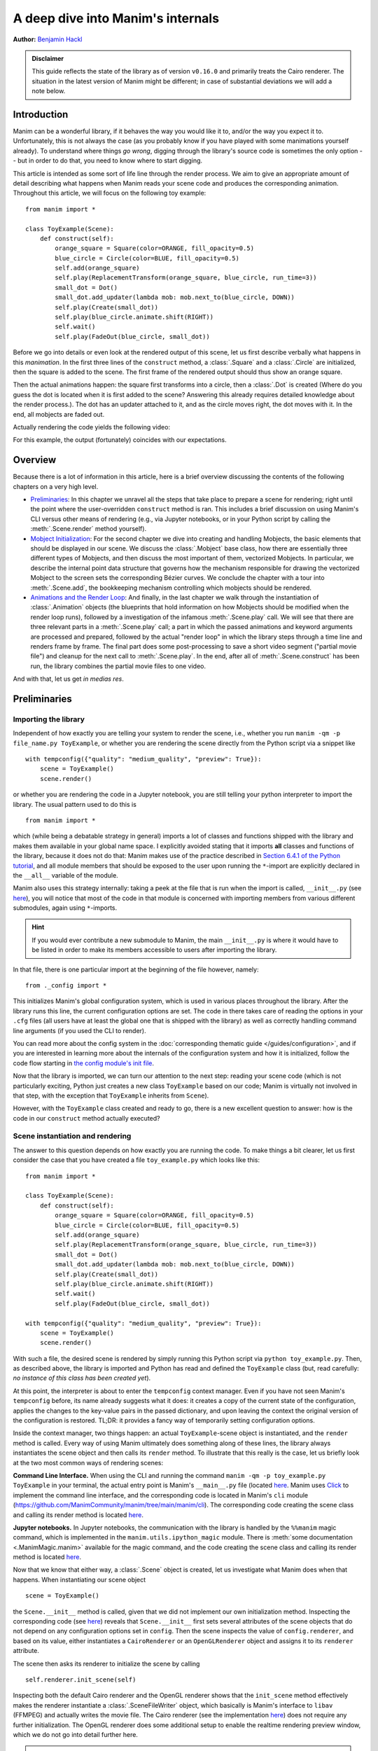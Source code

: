 A deep dive into Manim's internals
==================================

**Author:** `Benjamin Hackl <https://benjamin-hackl.at>`__

.. admonition:: Disclaimer

    This guide reflects the state of the library as of version ``v0.16.0``
    and primarily treats the Cairo renderer. The situation in the latest
    version of Manim might be different; in case of substantial deviations
    we will add a note below.

Introduction
------------

Manim can be a wonderful library, if it behaves the way you would like it to,
and/or the way you expect it to. Unfortunately, this is not always the case
(as you probably know if you have played with some manimations yourself already).
To understand where things *go wrong*, digging through the library's source code
is sometimes the only option -- but in order to do that, you need to know where
to start digging.

This article is intended as some sort of life line through the render process.
We aim to give an appropriate amount of detail describing what happens when
Manim reads your scene code and produces the corresponding animation. Throughout
this article, we will focus on the following toy example::

    from manim import *

    class ToyExample(Scene):
        def construct(self):
            orange_square = Square(color=ORANGE, fill_opacity=0.5)
            blue_circle = Circle(color=BLUE, fill_opacity=0.5)
            self.add(orange_square)
            self.play(ReplacementTransform(orange_square, blue_circle, run_time=3))
            small_dot = Dot()
            small_dot.add_updater(lambda mob: mob.next_to(blue_circle, DOWN))
            self.play(Create(small_dot))
            self.play(blue_circle.animate.shift(RIGHT))
            self.wait()
            self.play(FadeOut(blue_circle, small_dot))

Before we go into details or even look at the rendered output of this scene,
let us first describe verbally what happens in this *manimation*. In the first
three lines of the ``construct`` method, a :class:`.Square` and a :class:`.Circle`
are initialized, then the square is added to the scene. The first frame of the
rendered output should thus show an orange square.

Then the actual animations happen: the square first transforms into a circle,
then a :class:`.Dot` is created (Where do you guess the dot is located when
it is first added to the scene? Answering this already requires detailed
knowledge about the render process.). The dot has an updater attached to it, and
as the circle moves right, the dot moves with it. In the end, all mobjects are
faded out.

Actually rendering the code yields the following video:

.. manim:: ToyExample
    :hide_source:

    class ToyExample(Scene):
        def construct(self):
            orange_square = Square(color=ORANGE, fill_opacity=0.5)
            blue_circle = Circle(color=BLUE, fill_opacity=0.5)
            self.add(orange_square)
            self.play(ReplacementTransform(orange_square, blue_circle, run_time=3))
            small_dot = Dot()
            small_dot.add_updater(lambda mob: mob.next_to(blue_circle, DOWN))
            self.play(Create(small_dot))
            self.play(blue_circle.animate.shift(RIGHT))
            self.wait()
            self.play(FadeOut(blue_circle, small_dot))


For this example, the output (fortunately) coincides with our expectations.

Overview
--------

Because there is a lot of information in this article, here is a brief overview
discussing the contents of the following chapters on a very high level.

- `Preliminaries`_: In this chapter we unravel all the steps that take place
  to prepare a scene for rendering; right until the point where the user-overridden
  ``construct`` method is ran. This includes a brief discussion on using Manim's CLI
  versus other means of rendering (e.g., via Jupyter notebooks, or in your Python
  script by calling the :meth:`.Scene.render` method yourself).
- `Mobject Initialization`_: For the second chapter we dive into creating and handling
  Mobjects, the basic elements that should be displayed in our scene.
  We discuss the :class:`.Mobject` base class, how there are essentially
  three different types of Mobjects, and then discuss the most important of them,
  vectorized Mobjects. In particular, we describe the internal point data structure
  that governs how the mechanism responsible for drawing the vectorized Mobject
  to the screen sets the corresponding Bézier curves. We conclude the chapter
  with a tour into :meth:`.Scene.add`, the bookkeeping mechanism controlling which
  mobjects should be rendered.
- `Animations and the Render Loop`_: And finally, in the last chapter we walk
  through the instantiation of :class:`.Animation` objects (the blueprints that
  hold information on how Mobjects should be modified when the render loop runs),
  followed by a investigation of the infamous :meth:`.Scene.play` call. We will
  see that there are three relevant parts in a :meth:`.Scene.play` call;
  a part in which the passed animations and keyword arguments are processed
  and prepared, followed by the actual "render loop" in which the library
  steps through a time line and renders frame by frame. The final part
  does some post-processing to save a short video segment ("partial movie file")
  and cleanup for the next call to :meth:`.Scene.play`. In the end, after all of
  :meth:`.Scene.construct` has been run, the library combines the partial movie
  files to one video.

And with that, let us get *in medias res*.

Preliminaries
-------------

Importing the library
^^^^^^^^^^^^^^^^^^^^^

Independent of how exactly you are telling your system
to render the scene, i.e., whether you run ``manim -qm -p file_name.py ToyExample``, or
whether you are rendering the scene directly from the Python script via a snippet
like

::

    with tempconfig({"quality": "medium_quality", "preview": True}):
        scene = ToyExample()
        scene.render()

or whether you are rendering the code in a Jupyter notebook, you are still telling your
python interpreter to import the library. The usual pattern used to do this is

::

    from manim import *

which (while being a debatable strategy in general) imports a lot of classes and
functions shipped with the library and makes them available in your global name space.
I explicitly avoided stating that it imports **all** classes and functions of the
library, because it does not do that: Manim makes use of the practice described
in `Section 6.4.1 of the Python tutorial <https://docs.python.org/3/tutorial/modules.html#importing-from-a-package>`__,
and all module members that should be exposed to the user upon running the ``*``-import
are explicitly declared in the ``__all__`` variable of the module.

Manim also uses this strategy internally: taking a peek at the file that is run when
the import is called, ``__init__.py`` (see
`here <https://github.com/ManimCommunity/manim/blob/main/manim/__init__.py>`__),
you will notice that most of the code in that module is concerned with importing
members from various different submodules, again using ``*``-imports.

.. hint::

    If you would ever contribute a new submodule to Manim, the main
    ``__init__.py`` is where it would have to be listed in order to make its
    members accessible to users after importing the library.

In that file, there is one particular import at the beginning of the file however,
namely::

    from ._config import *

This initializes Manim's global configuration system, which is used in various places
throughout the library. After the library runs this line, the current configuration
options are set. The code in there takes care of reading the options in your ``.cfg``
files (all users have at least the global one that is shipped with the library)
as well as correctly handling command line arguments (if you used the CLI to render).

You can read more about the config system in the
:doc:`corresponding thematic guide </guides/configuration>`, and if you are interested in learning
more about the internals of the configuration system and how it is initialized,
follow the code flow starting in `the config module's init file
<https://github.com/ManimCommunity/manim/blob/main/manim/_config/__init__.py>`__.

Now that the library is imported, we can turn our attention to the next step:
reading your scene code (which is not particularly exciting, Python just creates
a new class ``ToyExample`` based on our code; Manim is virtually not involved
in that step, with the exception that ``ToyExample`` inherits from ``Scene``).

However, with the ``ToyExample`` class created and ready to go, there is a new
excellent question to answer: how is the code in our ``construct`` method
actually executed?

Scene instantiation and rendering
^^^^^^^^^^^^^^^^^^^^^^^^^^^^^^^^^

The answer to this question depends on how exactly you are running the code.
To make things a bit clearer, let us first consider the case that you
have created a file ``toy_example.py`` which looks like this::

    from manim import *

    class ToyExample(Scene):
        def construct(self):
            orange_square = Square(color=ORANGE, fill_opacity=0.5)
            blue_circle = Circle(color=BLUE, fill_opacity=0.5)
            self.add(orange_square)
            self.play(ReplacementTransform(orange_square, blue_circle, run_time=3))
            small_dot = Dot()
            small_dot.add_updater(lambda mob: mob.next_to(blue_circle, DOWN))
            self.play(Create(small_dot))
            self.play(blue_circle.animate.shift(RIGHT))
            self.wait()
            self.play(FadeOut(blue_circle, small_dot))

    with tempconfig({"quality": "medium_quality", "preview": True}):
        scene = ToyExample()
        scene.render()

With such a file, the desired scene is rendered by simply running this Python
script via ``python toy_example.py``. Then, as described above, the library
is imported and Python has read and defined the ``ToyExample`` class (but,
read carefully: *no instance of this class has been created yet*).

At this point, the interpreter is about to enter the ``tempconfig`` context
manager. Even if you have not seen Manim's ``tempconfig`` before, its name
already suggests what it does: it creates a copy of the current state of the
configuration, applies the changes to the key-value pairs in the passed
dictionary, and upon leaving the context the original version of the
configuration is restored. TL;DR: it provides a fancy way of temporarily setting
configuration options.

Inside the context manager, two things happen: an actual ``ToyExample``-scene
object is instantiated, and the ``render`` method is called. Every way of using
Manim ultimately does something along of these lines, the library always instantiates
the scene object and then calls its ``render`` method. To illustrate that this
really is the case, let us briefly look at the two most common ways of rendering
scenes:

**Command Line Interface.** When using the CLI and running the command
``manim -qm -p toy_example.py ToyExample`` in your terminal, the actual
entry point is Manim's ``__main__.py`` file (located
`here <https://github.com/ManimCommunity/manim/blob/main/manim/__main__.py>`__.
Manim uses `Click <https://click.palletsprojects.com/en/8.0.x/>`__ to implement
the command line interface, and the corresponding code is located in Manim's
``cli`` module (https://github.com/ManimCommunity/manim/tree/main/manim/cli).
The corresponding code creating the scene class and calling its render method
is located `here <https://github.com/ManimCommunity/manim/blob/ac1ee9a683ce8b92233407351c681f7d71a4f2db/manim/cli/render/commands.py#L139-L141>`__.

**Jupyter notebooks.** In Jupyter notebooks, the communication with the library
is handled by the ``%%manim`` magic command, which is implemented in the
``manim.utils.ipython_magic`` module. There is
:meth:`some documentation <.ManimMagic.manim>` available for the magic command,
and the code creating the scene class and calling its render method is located
`here <https://github.com/ManimCommunity/manim/blob/ac1ee9a683ce8b92233407351c681f7d71a4f2db/manim/utils/ipython_magic.py#L137-L138>`__.


Now that we know that either way, a :class:`.Scene` object is created, let us investigate
what Manim does when that happens. When instantiating our scene object

::

    scene = ToyExample()

the ``Scene.__init__`` method is called, given that we did not implement our own initialization
method. Inspecting the corresponding code (see
`here <https://github.com/ManimCommunity/manim/blob/main/manim/scene/scene.py>`__)
reveals that ``Scene.__init__`` first sets several attributes of the scene objects that do not
depend on any configuration options set in ``config``. Then the scene inspects the value of
``config.renderer``, and based on its value, either instantiates a ``CairoRenderer`` or an
``OpenGLRenderer`` object and assigns it to its ``renderer`` attribute.

The scene then asks its renderer to initialize the scene by calling

::

    self.renderer.init_scene(self)

Inspecting both the default Cairo renderer and the OpenGL renderer shows that the ``init_scene``
method effectively makes the renderer instantiate a :class:`.SceneFileWriter` object, which
basically is Manim's interface to ``libav`` (FFMPEG) and actually writes the movie file. The Cairo
renderer (see the implementation `here <https://github.com/ManimCommunity/manim/blob/main/manim/renderer/cairo_renderer.py>`__) does not require any further initialization. The OpenGL renderer
does some additional setup to enable the realtime rendering preview window, which we do not go
into detail further here.

.. warning::

    Currently, there is a lot of interplay between a scene and its renderer. This is a flaw
    in Manim's current architecture, and we are working on reducing this interdependency to
    achieve a less convoluted code flow.

After the renderer has been instantiated and initialized its file writer, the scene populates
further initial attributes (notable mention: the ``mobjects`` attribute which keeps track
of the mobjects that have been added to the scene). It is then done with its instantiation
and ready to be rendered.

The rest of this article is concerned with the last line in our toy example script::

    scene.render()

This is where the actual magic happens.

Inspecting the `implementation of the render method <https://github.com/ManimCommunity/manim/blob/df1a60421ea1119cbbbd143ef288d294851baaac/manim/scene/scene.py#L211>`__
reveals that there are several hooks that can be used for pre- or postprocessing
a scene. Unsurprisingly, :meth:`.Scene.render` describes the full *render cycle*
of a scene. During this life cycle, there are three custom methods whose base
implementation is empty and that can be overwritten to suit your purposes. In
the order they are called, these customizable methods are:

- :meth:`.Scene.setup`, which is intended for preparing and, well, *setting up*
  the scene for your animation (e.g., adding initial mobjects, assigning custom
  attributes to your scene class, etc.),
- :meth:`.Scene.construct`, which is the *script* for your screen play and
  contains programmatic descriptions of your animations, and
- :meth:`.Scene.tear_down`, which is intended for any operations you might
  want to run on the scene after the last frame has already been rendered
  (for example, this could run some code that generates a custom thumbnail
  for the video based on the state of the objects in the scene -- this
  hook is more relevant for situations where Manim is used within other
  Python scripts).

After these three methods are run, the animations have been fully rendered,
and Manim calls :meth:`.CairoRenderer.scene_finished` to gracefully
complete the rendering process. This checks whether any animations have been
played -- and if so, it tells the :class:`.SceneFileWriter` to close the output
file. If not, Manim assumes that a static image should be output
which it then renders using the same strategy by calling the render loop
(see below) once.

**Back in our toy example,** the call to :meth:`.Scene.render` first
triggers :meth:`.Scene.setup` (which only consists of ``pass``), followed by
a call of :meth:`.Scene.construct`. At this point, our *animation script*
is run, starting with the initialization of ``orange_square``.


Mobject Initialization
----------------------

Mobjects are, in a nutshell, the Python objects that represent all the
*things* we want to display in our scene. Before we follow our debugger
into the depths of mobject initialization code, it makes sense to
discuss Manim's different types of Mobjects and their basic data
structure.

What even is a Mobject?
^^^^^^^^^^^^^^^^^^^^^^^

:class:`.Mobject` stands for *mathematical object* or *Manim object*
(depends on who you ask 😄). The Python class :class:`.Mobject` is
the base class for all objects that should be displayed on screen.
Looking at the `initialization method
<https://github.com/ManimCommunity/manim/blob/5d72d9cfa2e3dd21c844b1da807576f5a7194fda/manim/mobject/mobject.py#L94>`__
of :class:`.Mobject`, you will find that not too much happens in there:

- some initial attribute values are assigned, like ``name`` (which makes the
  render logs mention the name of the mobject instead of its type),
  ``submobjects`` (initially an empty list), ``color``, and some others.
- Then, two methods related to *points* are called: ``reset_points``
  followed by ``generate_points``,
- and finally, ``init_colors`` is called.

Digging deeper, you will find that :meth:`.Mobject.reset_points` simply
sets the ``points`` attribute of the mobject to an empty NumPy vector,
while the other two methods, :meth:`.Mobject.generate_points` and
:meth:`.Mobject.init_colors` are just implemented as ``pass``.

This makes sense: :class:`.Mobject` is not supposed to be used as
an *actual* object that is displayed on screen; in fact the camera
(which we will discuss later in more detail; it is the class that is,
for the Cairo renderer, responsible for "taking a picture" of the
current scene) does not process "pure" :class:`Mobjects <.Mobject>`
in any way, they *cannot* even appear in the rendered output.

This is where different types of mobjects come into play. Roughly
speaking, the Cairo renderer setup knows three different types of
mobjects that can be rendered:

- :class:`.ImageMobject`, which represent images that you can display
  in your scene,
- :class:`.PMobject`, which are very special mobjects used to represent
  point clouds; we will not discuss them further in this guide,
- :class:`.VMobject`, which are *vectorized mobjects*, that is, mobjects
  that consist of points that are connected via curves. These are pretty
  much everywhere, and we will discuss them in detail in the next section.

... and what are VMobjects?
^^^^^^^^^^^^^^^^^^^^^^^^^^^

As just mentioned, :class:`VMobjects <.VMobject>` represent vectorized
mobjects. To render a :class:`.VMobject`, the camera looks at the
``points`` attribute of a :class:`.VMobject` and divides it into sets
of four points each. Each of these sets is then used to construct a
cubic Bézier curve with the first and last entry describing the
end points of the curve ("anchors"), and the second and third entry
describing the control points in between ("handles").

.. hint::
  To learn more about Bézier curves, take a look at the excellent
  online textbook `A Primer on Bézier curves <https://pomax.github.io/bezierinfo/>`__
  by `Pomax <https://twitter.com/TheRealPomax>`__ -- there is a playground representing
  cubic Bézier curves `in §1 <https://pomax.github.io/bezierinfo/#introduction>`__,
  the red and yellow points are "anchors", and the green and blue
  points are "handles".

In contrast to :class:`.Mobject`, :class:`.VMobject` can be displayed
on screen (even though, technically, it is still considered a base class).
To illustrate how points are processed, consider the following short example
of a :class:`.VMobject` with 8 points (and thus made out of 8/4 = 2 cubic
Bézier curves). The resulting :class:`.VMobject` is drawn in green.
The handles are drawn as red dots with a line to their closest anchor.

.. manim:: VMobjectDemo
    :save_last_frame:

    class VMobjectDemo(Scene):
        def construct(self):
            plane = NumberPlane()
            my_vmobject = VMobject(color=GREEN)
            my_vmobject.points = [
                np.array([-2, -1, 0]),  # start of first curve
                np.array([-3, 1, 0]),
                np.array([0, 3, 0]),
                np.array([1, 3, 0]),  # end of first curve
                np.array([1, 3, 0]),  # start of second curve
                np.array([0, 1, 0]),
                np.array([4, 3, 0]),
                np.array([4, -2, 0]),  # end of second curve
            ]
            handles = [
                Dot(point, color=RED) for point in
                [[-3, 1, 0], [0, 3, 0], [0, 1, 0], [4, 3, 0]]
            ]
            handle_lines = [
                Line(
                    my_vmobject.points[ind],
                    my_vmobject.points[ind+1],
                    color=RED,
                    stroke_width=2
                ) for ind in range(0, len(my_vmobject.points), 2)
            ]
            self.add(plane, *handles, *handle_lines, my_vmobject)


.. warning::
  Manually setting the points of your :class:`.VMobject` is usually
  discouraged; there are specialized methods that can take care of
  that for you -- but it might be relevant when implementing your own,
  custom :class:`.VMobject`.



Squares and Circles: back to our Toy Example
^^^^^^^^^^^^^^^^^^^^^^^^^^^^^^^^^^^^^^^^^^^^

With a basic understanding of different types of mobjects,
and an idea of how vectorized mobjects are built we can now
come back to our toy example and the execution of the
:meth:`.Scene.construct` method. In the first two lines
of our animation script, the ``orange_square`` and the
``blue_circle`` are initialized.

When creating the orange square by running

::

  Square(color=ORANGE, fill_opacity=0.5)

the initialization method of :class:`.Square`,
``Square.__init__``, is called. `Looking at the
implementation <https://github.com/ManimCommunity/manim/blob/5d72d9cfa2e3dd21c844b1da807576f5a7194fda/manim/mobject/geometry/polygram.py#L607>`__,
we can see that the ``side_length`` attribute of the square is set,
and then

::

  super().__init__(height=side_length, width=side_length, **kwargs)

is called. This ``super`` call is the Python way of calling the
initialization function of the parent class. As :class:`.Square`
inherits from :class:`.Rectangle`, the next method called
is ``Rectangle.__init__``. There, only the first three lines
are really relevant for us::

  super().__init__(UR, UL, DL, DR, color=color, **kwargs)
  self.stretch_to_fit_width(width)
  self.stretch_to_fit_height(height)

First, the initialization function of the parent class of
:class:`.Rectangle` -- :class:`.Polygon` -- is called. The
four positional arguments passed are the four corners of
the polygon: ``UR`` is up right (and equal to ``UP + RIGHT``),
``UL`` is up left (and equal to ``UP + LEFT``), and so forth.
Before we follow our debugger deeper, let us observe what
happens with the constructed polygon: the remaining two lines
stretch the polygon to fit the specified width and height
such that a rectangle with the desired measurements is created.

The initialization function of :class:`.Polygon` is particularly
simple, it only calls the initialization function of its parent
class, :class:`.Polygram`. There, we have almost reached the end
of the chain: :class:`.Polygram` inherits from :class:`.VMobject`,
whose initialization function mainly sets the values of some
attributes (quite similar to ``Mobject.__init__``, but more specific
to the Bézier curves that make up the mobject).

After calling the initialization function of :class:`.VMobject`,
the constructor of :class:`.Polygram` also does something somewhat
odd: it sets the points (which, you might remember above, should
actually be set in a corresponding ``generate_points`` method
of :class:`.Polygram`).

.. warning::
  In several instances, the implementation of mobjects does
  not really stick to all aspects of Manim's interface. This
  is unfortunate, and increasing consistency is something
  that we actively work on. Help is welcome!

Without going too much into detail, :class:`.Polygram` sets its
``points`` attribute via :meth:`.VMobject.start_new_path`,
:meth:`.VMobject.add_points_as_corners`, which take care of
setting the quadruples of anchors and handles appropriately.
After the points are set, Python continues to process the
call stack until it reaches the method that was first called;
the initialization method of :class:`.Square`. After this,
the square is initialized and assigned to the ``orange_square``
variable.

The initialization of ``blue_circle`` is similar to the one of
``orange_square``, with the main difference being that the inheritance
chain of :class:`.Circle` is different. Let us briefly follow the trace
of the debugger:

The implementation of :meth:`.Circle.__init__` immediately calls
the initialization method of :class:`.Arc`, as a circle in Manim
is simply an arc with an angle of :math:`\tau = 2\pi`. When
initializing the arc, some basic attributes are set (like
``Arc.radius``, ``Arc.arc_center``, ``Arc.start_angle``, and
``Arc.angle``), and then the initialization method of its
parent class, :class:`.TipableVMobject`, is called (which is
a rather abstract base class for mobjects which a arrow tip can
be attached to). Note that in contrast to :class:`.Polygram`,
this class does **not** preemptively generate the points of the circle.

After that, things are less exciting: :class:`.TipableVMobject` again
sets some attributes relevant for adding arrow tips, and afterwards
passes to the initialization method of :class:`.VMobject`. From there,
:class:`.Mobject` is initialized and :meth:`.Mobject.generate_points`
is called, which actually runs the method implemented in
:meth:`.Arc.generate_points`.

After both our ``orange_square`` and the ``blue_circle`` are initialized,
the square is actually added to the scene. The :meth:`.Scene.add` method
is actually doing a few interesting things, so it is worth to dig a bit
deeper in the next section.


Adding Mobjects to the Scene
^^^^^^^^^^^^^^^^^^^^^^^^^^^^

The code in our ``construct`` method that is run next is

::

  self.add(orange_square)

From a high-level point of view, :meth:`.Scene.add` adds the
``orange_square`` to the list of mobjects that should be rendered,
which is stored in the ``mobjects`` attribute of the scene. However,
it does so in a very careful way to avoid the situation that a mobject
is being added to the scene more than once. At a first glance, this
sounds like a simple task -- the problem is that ``Scene.mobjects``
is not a "flat" list of mobjects, but a list of mobjects which
might contain mobjects themselves, and so on.

Stepping through the code in :meth:`.Scene.add`, we see that first
it is checked whether we are currently using the OpenGL renderer
(which we are not) -- adding mobjects to the scene works slightly
different (and actually easier!) for the OpenGL renderer. Then, the
code branch for the Cairo renderer is entered and the list of so-called
foreground mobjects (which are rendered on top of all other mobjects)
is added to the list of passed mobjects. This is to ensure that the
foreground mobjects will stay above of the other mobjects, even after
adding the new ones. In our case, the list of foreground mobjects
is actually empty, and nothing changes.

Next, :meth:`.Scene.restructure_mobjects` is called with the list
of mobjects to be added as the ``to_remove`` argument, which might
sound odd at first. Practically, this ensures that mobjects are not
added twice, as mentioned above: if they were present in the scene
``Scene.mobjects`` list before (even if they were contained as a
child of some other mobject), they are first removed from the list.
The way :meth:`.Scene.restructure_mobjects` works is rather aggressive:
It always operates on a given list of mobjects; in the ``add`` method
two different lists occur: the default one, ``Scene.mobjects`` (no extra
keyword argument is passed), and ``Scene.moving_mobjects`` (which we will
discuss later in more detail). It iterates through all of the members of
the list, and checks whether any of the mobjects passed in ``to_remove``
are contained as children (in any nesting level). If so, **their parent
mobject is deconstructed** and their siblings are inserted directly
one level higher. Consider the following example::

  >>> from manim import Scene, Square, Circle, Group
  >>> test_scene = Scene()
  >>> mob1 = Square()
  >>> mob2 = Circle()
  >>> mob_group = Group(mob1, mob2)
  >>> test_scene.add(mob_group)
  <manim.scene.scene.Scene object at ...>
  >>> test_scene.mobjects
  [Group]
  >>> test_scene.restructure_mobjects(to_remove=[mob1])
  <manim.scene.scene.Scene object at ...>
  >>> test_scene.mobjects
  [Circle]

Note that the group is disbanded and the circle moves into the
root layer of mobjects in ``test_scene.mobjects``.

After the mobject list is "restructured", the mobject to be added
are simply appended to ``Scene.mobjects``. In our toy example,
the ``Scene.mobjects`` list is actually empty, so the
``restructure_mobjects`` method does not actually do anything. The
``orange_square`` is simply added to ``Scene.mobjects``, and as
the aforementioned ``Scene.moving_mobjects`` list is, at this point,
also still empty, nothing happens and :meth:`.Scene.add` returns.

We will hear more about the ``moving_mobject`` list when we discuss
the render loop. Before we do that, let us look at the next line
of code in our toy example, which includes the initialization of
an animation class,
::

  ReplacementTransform(orange_square, blue_circle, run_time=3)

Hence it is time to talk about :class:`.Animation`.


Animations and the Render Loop
------------------------------

Initializing animations
^^^^^^^^^^^^^^^^^^^^^^^

Before we follow the trace of the debugger, let us briefly discuss
the general structure of the (abstract) base class :class:`.Animation`.
An animation object holds all the information necessary for the renderer
to generate the corresponding frames. Animations (in the sense of
animation objects) in Manim are *always* tied to a specific mobject;
even in the case of :class:`.AnimationGroup` (which you should actually
think of as an animation on a group of mobjects rather than a group
of animations). Moreover, except for in a particular special case,
the run time of animations is also fixed and known beforehand.

The initialization of animations actually is not very exciting,
:meth:`.Animation.__init__` merely sets some attributes derived
from the passed keyword arguments and additionally ensures that
the ``Animation.starting_mobject`` and ``Animation.mobject``
attributes are populated. Once the animation is played, the
``starting_mobject`` attribute holds an unmodified copy of the
mobject the animation is attached to; during the initialization
it is set to a placeholder mobject. The ``mobject`` attribute
is set to the mobject the animation is attached to.

Animations have a few special methods which are called during the
render loop:

- :meth:`.Animation.begin`, which is called (as hinted by its name)
  at the beginning of every animation, so before the first frame
  is rendered. In it, all the required setup for the animation happens.
- :meth:`.Animation.finish` is the counterpart to the ``begin`` method
  which is called at the end of the life cycle of the animation (after
  the last frame has been rendered).
- :meth:`.Animation.interpolate` is the method that updates the mobject
  attached to the animation to the corresponding animation completion
  percentage. For example, if in the render loop,
  ``some_animation.interpolate(0.5)`` is called, the attached mobject
  will be updated to the state where 50% of the animation are completed.

We will discuss details about these and some further animation methods
once we walk through the actual render loop. For now, we continue with
our toy example and the code that is run when initializing the
:class:`.ReplacementTransform` animation.

The initialization method of :class:`.ReplacementTransform` only
consists of a call to the constructor of its parent class,
:class:`.Transform`, with the additional keyword argument
``replace_mobject_with_target_in_scene`` set to ``True``.
:class:`.Transform` then sets attributes that control how the
points of the starting mobject are deformed into the points of
the target mobject, and then passes on to the initialization
method of :class:`.Animation`. Other basic properties of the
animation (like its ``run_time``, the ``rate_func``, etc.) are
processed there -- and then the animation object is fully
initialized and ready to be played.

The ``play`` call: preparing to enter Manim's render loop
^^^^^^^^^^^^^^^^^^^^^^^^^^^^^^^^^^^^^^^^^^^^^^^^^^^^^^^^^

We are finally there, the render loop is in our reach. Let us
walk through the code that is run when :meth:`.Scene.play` is called.

.. hint::

  Recall that this article is specifically about the Cairo renderer.
  Up to here, things were more or less the same for the OpenGL renderer
  as well; while some base mobjects might be different, the control flow
  and lifecycle of mobjects is still more or less the same. There are more
  substantial differences when it comes to the rendering loop.

As you will see when inspecting the method, :meth:`.Scene.play` almost
immediately passes over to the ``play`` method of the renderer,
in our case :class:`.CairoRenderer.play`. The one thing :meth:`.Scene.play`
takes care of is the management of subcaptions that you might have
passed to it (see the the documentation of :meth:`.Scene.play` and
:meth:`.Scene.add_subcaption` for more information).

.. warning::

  As has been said before, the communication between scene and renderer
  is not in a very clean state at this point, so the following paragraphs
  might be confusing if you don't run a debugger and step through the
  code yourself a bit.

Inside :meth:`.CairoRenderer.play`, the renderer first checks whether
it may skip rendering of the current play call. This might happen, for example,
when ``-s`` is passed to the CLI (i.e., only the last frame should be rendered),
or when the ``-n`` flag is passed and the current play call is outside of the
specified render bounds. The "skipping status" is updated in form of the
call to :meth:`.CairoRenderer.update_skipping_status`.

Next, the renderer asks the scene to process the animations in the play
call so that renderer obtains all of the information it needs. To
be more concrete, :meth:`.Scene.compile_animation_data` is called,
which then takes care of several things:

- The method processes all animations and the keyword arguments passed
  to the initial :meth:`.Scene.play` call. In particular, this means
  that it makes sure all arguments passed to the play call are actually
  animations (or ``.animate`` syntax calls, which are also assembled to
  be actual :class:`.Animation`-objects at that point). It also propagates
  any animation-related keyword arguments (like ``run_time``,
  or ``rate_func``) passed to :class:`.Scene.play` to each individual
  animation. The processed animations are then stored in the ``animations``
  attribute of the scene (which the renderer later reads...).
- It adds all mobjects to which the animations that are played are
  bound to to the scene (provided the animation is not an mobject-introducing
  animation -- for these, the addition to the scene happens later).
- In case the played animation is a :class:`.Wait` animation (this is the
  case in a :meth:`.Scene.wait` call), the method checks whether a static
  image should be rendered, or whether the render loop should be processed
  as usual (see :meth:`.Scene.should_update_mobjects` for the exact conditions,
  basically it checks whether there are any time-dependent updater functions
  and so on).
- Finally, the method determines the total run time of the play call (which
  at this point is computed as the maximum of the run times of the passed
  animations). This is stored in the ``duration`` attribute of the scene.


After the animation data has been compiled by the scene, the renderer
continues to prepare for entering the render loop. It now checks the
skipping status which has been determined before. If the renderer can
skip this play call, it does so: it sets the current play call hash (which
we will get back to in a moment) to ``None`` and increases the time of the
renderer by the determined animation run time.

Otherwise, the renderer checks whether or not Manim's caching system should
be used. The idea of the caching system is simple: for every play call, a
hash value is computed, which is then stored and upon re-rendering the scene,
the hash is generated again and checked against the stored value. If it is the
same, the cached output is reused, otherwise it is fully rerendered again.
We will not go into details of the caching system here; if you would like
to learn more, the :func:`.get_hash_from_play_call` function in the
:mod:`.utils.hashing` module is essentially the entry point to the caching
mechanism.

In the event that the animation has to be rendered, the renderer asks
its :class:`.SceneFileWriter` to open an output container. The process
is started by a call to ``libav`` and opens a container to which rendered
raw frames can be written. As long as the output is open, the container
can be accessed via the ``output_container`` attribute of the file writer.
With the writing process in place, the renderer then asks the scene
to "begin" the animations.

First, it literally *begins* all of the animations by calling their
setup methods (:meth:`.Animation._setup_scene`, :meth:`.Animation.begin`).
In doing so, the mobjects that are newly introduced by an animation
(like via :class:`.Create` etc.) are added to the scene. Furthermore, the
animation suspends updater functions being called on its mobject, and
it sets its mobject to the state that corresponds to the first frame
of the animation.

After this has happened for all animations in the current ``play`` call,
the Cairo renderer determines which of the scene's mobjects can be
painted statically to the background, and which ones have to be
redrawn every frame. It does so by calling
:meth:`.Scene.get_moving_and_static_mobjects`, and the resulting
partition of mobjects is stored in the corresponding ``moving_mobjects``
and ``static_mobjects`` attributes.

.. NOTE::

  The mechanism that determines static and moving mobjects is
  specific for the Cairo renderer, the OpenGL renderer works differently.
  Basically, moving mobjects are determined by checking whether they,
  any of their children, or any of the mobjects "below" them (in the
  sense of the order in which mobjects are processed in the scene)
  either have an update function attached, or whether they appear
  in one of the current animations. See the implementation of
  :meth:`.Scene.get_moving_mobjects` for more details.

Up to this very point, we did not actually render any (partial)
image or movie files from the scene yet. This is, however, about to change.
Before we enter the render loop, let us briefly revisit our toy
example and discuss how the generic :meth:`.Scene.play` call
setup looks like there.

For the call that plays the :class:`.ReplacementTransform`, there
is no subcaption to be taken care of. The renderer then asks
the scene to compile the animation data: the passed argument
already is an animation (no additional preparations needed),
there is no need for processing any keyword arguments (as
we did not specify any additional ones to ``play``). The
mobject bound to the animation, ``orange_square``, is already
part of the scene (so again, no action taken). Finally, the run
time is extracted (3 seconds long) and stored in
``Scene.duration``. The renderer then checks whether it should
skip (it should not), then whether the animation is already
cached (it is not). The corresponding animation hash value is
determined and passed to the file writer, which then also calls
``libav`` to start the writing process which waits for rendered
frames from the library.

The scene then ``begin``\ s the animation: for the
:class:`.ReplacementTransform` this means that the animation populates
all of its relevant animation attributes (i.e., compatible copies
of the starting and the target mobject so that it can safely interpolate
between the two).

The mechanism determining static and moving mobjects considers
all of the scenes mobjects (at this point only the
``orange_square``), and determines that the ``orange_square`` is
bound to an animation that is currently played. As a result,
the square is classified as a "moving mobject".

Time to render some frames.


The render loop (for real this time)
^^^^^^^^^^^^^^^^^^^^^^^^^^^^^^^^^^^^

As mentioned above, due to the mechanism that determines static and moving
mobjects in the scene, the renderer knows which mobjects it can paint
statically to the background of the scene. Practically, this means that
it partially renders a scene (to produce a background image), and then
when iterating through the time progression of the animation only the
"moving mobjects" are re-painted on top of the static background.

The renderer calls :meth:`.CairoRenderer.save_static_frame_data`, which
first checks whether there are currently any static mobjects, and if there
are, it updates the frame (only with the static mobjects; more about how
exactly this works in a moment) and then saves a NumPy array representing
the rendered frame in the ``static_image`` attribute. In our toy example,
there are no static mobjects, and so the ``static_image`` attribute is
simply set to ``None``.

Next, the renderer asks the scene whether the current animation is
a "frozen frame" animation, which would mean that the renderer actually
does not have to repaint the moving mobjects in every frame of the time
progression. It can then just take the latest static frame, and display it
throughout the animation.

.. NOTE::

  An animation is considered a "frozen frame" animation if only a
  static :class:`.Wait` animation is played. See the description
  of :meth:`.Scene.compile_animation_data` above, or the
  implementation of :meth:`.Scene.should_update_mobjects` for
  more details.

If this is not the case (just as in our toy example), the renderer
then calls the :meth:`.Scene.play_internal` method, which is the
integral part of the render loop (in which the library steps through
the time progression of the animation and renders the corresponding
frames).

Within :meth:`.Scene.play_internal`, the following steps are performed:

- The scene determines the run time of the animations by calling
  :meth:`.Scene.get_run_time`. This method basically takes the maximum
  ``run_time`` attribute of all of the animations passed to the
  :meth:`.Scene.play` call.
- Then the *time progression* is constructed via the (internal)
  :meth:`.Scene._get_animation_time_progression` method, which wraps
  the actual :meth:`.Scene.get_time_progression` method. The time
  progression is a ``tqdm`` `progress bar object <https://tqdm.github.io>`__
  for an iterator over ``np.arange(0, run_time, 1 / config.frame_rate)``. In
  other words, the time progression holds the time stamps (relative to the
  current animations, so starting at 0 and ending at the total animation run time,
  with the step size determined by the render frame rate) of the timeline where
  a new animation frame should be rendered.
- Then the scene iterates over the time progression: for each time stamp ``t``,
  :meth:`.Scene.update_to_time` is called, which ...

  - ... first computes the time passed since the last update (which might be 0,
    especially for the initial call) and references it as ``dt``,
  - then (in the order in which the animations are passed to :meth:`.Scene.play`)
    calls :meth:`.Animation.update_mobjects` to trigger all updater functions that
    are attached to the respective animation except for the "main mobject" of
    the animation (that is, for example, for :class:`.Transform` the unmodified
    copies of start and target mobject -- see :meth:`.Animation.get_all_mobjects_to_update`
    for more details),
  - then the relative time progression with respect to the current animation
    is computed (``alpha = t / animation.run_time``), which is then used to
    update the state of the animation with a call to :meth:`.Animation.interpolate`.
  - After all of the passed animations have been processed, the updater functions
    of all mobjects in the scene, all meshes, and finally those attached to
    the scene itself are run.

At this point, the internal (Python) state of all mobjects has been updated
to match the currently processed timestamp. If rendering should not be skipped,
then it is now time to *take a picture*!

.. NOTE::

  The update of the internal state (iteration over the time progression) happens
  *always* once :meth:`.Scene.play_internal` is entered. This ensures that even
  if frames do not need to be rendered (because, e.g., the ``-n`` CLI flag has
  been passed, something has been cached, or because we might be in a *Section*
  with skipped rendering), updater functions still run correctly, and the state
  of the first frame that *is* rendered is kept consistent.

To render an image, the scene calls the corresponding method of its renderer,
:meth:`.CairoRenderer.render` and passes just the list of *moving mobjects* (remember,
the *static mobjects* are assumed to have already been painted statically to
the background of the scene). All of the hard work then happens when the renderer
updates its current frame via a call to :meth:`.CairoRenderer.update_frame`:

First, the renderer prepares its :class:`.Camera` by checking whether the renderer
has a ``static_image`` different from ``None`` stored already. If so, it sets the
image as the *background image* of the camera via :meth:`.Camera.set_frame_to_background`,
and otherwise it just resets the camera via :meth:`.Camera.reset`. The camera is then
asked to capture the scene with a call to :meth:`.Camera.capture_mobjects`.

Things get a bit technical here, and at some point it is more efficient to
delve into the implementation -- but here is a summary of what happens once the
camera is asked to capture the scene:

- First, a flat list of mobjects is created (so submobjects get extracted from
  their parents). This list is then processed in groups of the same type of
  mobjects (e.g., a batch of vectorized mobjects, followed by a batch of image mobjects,
  followed by more vectorized mobjects, etc. -- in many cases there will just be
  one batch of vectorized mobjects).
- Depending on the type of the currently processed batch, the camera uses dedicated
  *display functions* to convert the :class:`.Mobject` Python object to
  a NumPy array stored in the camera's ``pixel_array`` attribute.
  The most important example in that context is the display function for
  vectorized mobjects, :meth:`.Camera.display_multiple_vectorized_mobjects`,
  or the more particular (in case you did not add a background image to your
  :class:`.VMobject`), :meth:`.Camera.display_multiple_non_background_colored_vmobjects`.
  This method first gets the current Cairo context, and then, for every (vectorized)
  mobject in the batch, calls :meth:`.Camera.display_vectorized`. There,
  the actual background stroke, fill, and then stroke of the mobject is
  drawn onto the context. See :meth:`.Camera.apply_stroke` and
  :meth:`.Camera.set_cairo_context_color` for more details -- but it does not get
  much deeper than that, in the latter method the actual Bézier curves
  determined by the points of the mobject are drawn; this is where the low-level
  interaction with Cairo happens.

After all batches have been processed, the camera has an image representation
of the Scene at the current time stamp in form of a NumPy array stored in its
``pixel_array`` attribute. The renderer then takes this array and passes it to
its :class:`.SceneFileWriter`. This concludes one iteration of the render loop,
and once the time progression has been processed completely, a final bit
of cleanup is performed before the :meth:`.Scene.play_internal` call is completed.

A TL;DR for the render loop, in the context of our toy example, reads as follows:

- The scene finds that a 3 second long animation (the :class:`.ReplacementTransform`
  changing the orange square to the blue circle) should be played. Given the requested
  medium render quality, the frame rate is 30 frames per second, and so the time
  progression with steps ``[0, 1/30, 2/30, ..., 89/30]`` is created.
- In the internal render loop, each of these time stamps is processed:
  there are no updater functions, so effectively the scene updates the
  state of the transformation animation to the desired time stamp (for example,
  at time stamp ``t = 45/30``, the animation is completed to a rate of
  ``alpha = 0.5``).
- Then the scene asks the renderer to do its job. The renderer asks its camera
  to capture the scene, the only mobject that needs to be processed at this point
  is the main mobject attached to the transformation; the camera converts the
  current state of the mobject to entries in a NumPy array. The renderer passes
  this array to the file writer.
- At the end of the loop, 90 frames have been passed to the file writer.

Completing the render loop
^^^^^^^^^^^^^^^^^^^^^^^^^^

The last few steps in the :meth:`.Scene.play_internal` call are not too
exciting: for every animation, the corresponding :meth:`.Animation.finish`
and :meth:`.Animation.clean_up_from_scene` methods are called.

.. NOTE::

  Note that as part of :meth:`.Animation.finish`, the :meth:`.Animation.interpolate`
  method is called with an argument of 1.0 -- you might have noticed already that
  the last frame of an animation can sometimes be a bit off or incomplete.
  This is by current design! The last frame rendered in the render loop (and displayed
  for a duration of ``1 / frame_rate`` seconds in the rendered video) corresponds to
  the state of the animation ``1 / frame_rate`` seconds before it ends. To display
  the final frame as well in the video, we would need to append another ``1 / frame_rate``
  seconds to the video -- which would then mean that a 1 second rendered Manim video
  would be slightly longer than 1 second. We decided against this at some point.

In the end, the time progression is closed (which completes the displayed progress bar)
in the terminal. With the closing of the time progression, the
:meth:`.Scene.play_internal` call is completed, and we return to the renderer,
which now orders the :class:`.SceneFileWriter` to close the output container that has
been opened for this animation: a partial movie file is written.

This pretty much concludes the walkthrough of a :class:`.Scene.play` call,
and actually there is not too much more to say for our toy example either: at
this point, a partial movie file that represents playing the
:class:`.ReplacementTransform` has been written. The initialization of
the :class:`.Dot` happens analogous to the initialization of ``blue_circle``,
which has been discussed above. The :meth:`.Mobject.add_updater` call literally
just attaches a function to the ``updaters`` attribute of the ``small_dot``. And
the remaining :meth:`.Scene.play` and :meth:`.Scene.wait` calls follow the
exact same procedure as discussed in the render loop section above; each such call
produces a corresponding partial movie file.

Once the :meth:`.Scene.construct` method has been fully processed (and thus all
of the corresponding partial movie files have been written), the
scene calls its cleanup method :meth:`.Scene.tear_down`, and then
asks its renderer to finish the scene. The renderer, in turn, asks
its scene file writer to wrap things up by calling :meth:`.SceneFileWriter.finish`,
which triggers the combination of the partial movie files into the final product.

And there you go! This is a more or less detailed description of how Manim works
under the hood. While we did not discuss every single line of code in detail
in this walkthrough, it should still give you a fairly good idea of how the general
structural design of the library and at least the Cairo rendering flow in particular
looks like.
